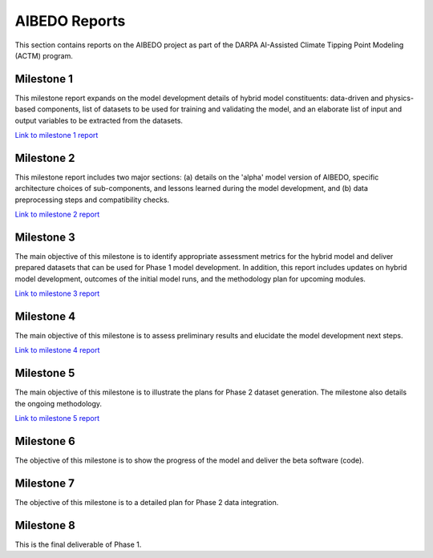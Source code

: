 .. _aibedo_reports:


AIBEDO Reports
==============

This section contains reports on the AIBEDO project as part of the DARPA AI-Assisted Climate Tipping Point Modeling (ACTM) program.


Milestone 1
-----------

This milestone report expands on the model development details of hybrid model constituents: data-driven and physics-based components, list of datasets to be used for training and validating the model, and an elaborate list of input and output variables to be extracted from the datasets.

`Link to milestone 1 report <https://github.com/kramea/aibedo/blob/main/docs/source/reports/Milestone1/ACTM_AIBEDO_Milestone_1_Report.pdf>`__

Milestone 2
-----------

This milestone report includes two major sections: (a) details on the 'alpha' model version of AIBEDO, specific architecture choices of sub-components, and lessons learned during the model development, and (b) data preprocessing steps and compatibility checks.

`Link to milestone 2 report <https://github.com/kramea/aibedo/blob/main/docs/source/reports/Milestone2/AIBEDO_Milestone_2_Report.pdf>`__


Milestone 3
-----------

The main objective of this milestone is to identify appropriate assessment metrics for the hybrid model and deliver prepared datasets that can be used for Phase 1 model development. In addition, this report includes updates on hybrid model development, outcomes of the initial model runs, and the methodology plan for upcoming modules.

`Link to milestone 3 report <https://github.com/kramea/aibedo/blob/main/docs/source/reports/Milestone3/AIBEDO_Milestone_3_Report.pdf>`__

Milestone 4
-----------

The main objective of this milestone is to assess preliminary results and elucidate the model development next steps. 

`Link to milestone 4 report <https://github.com/kramea/aibedo/blob/main/docs/source/reports/Milestone4/AIBEDO_Milestone4_May13_22.pdf>`_

Milestone 5
-----------

The main objective of this milestone is to illustrate the plans for Phase 2 dataset generation. The milestone also details the ongoing methodology. 

`Link to milestone 5 report <https://github.com/kramea/aibedo/blob/main/docs/source/reports/Milestone5/AIBEDO_Milestone5_Jun13_22.pdf>`_


Milestone 6
-----------

The objective of this milestone is to show the progress of the model and deliver the beta software (code).

Milestone 7
-----------

The objective of this milestone is to a detailed plan for Phase 2 data integration.


Milestone 8
-----------

This is the final deliverable of Phase 1.



